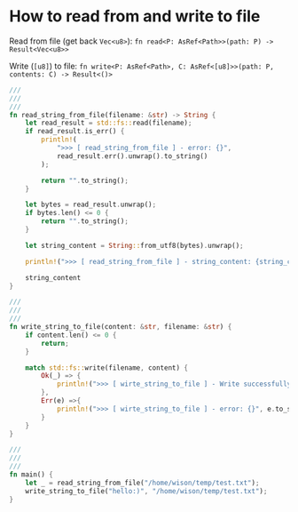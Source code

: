 * How to read from and write to file

Read from file (get back ~Vec<u8>~): ~fn read<P: AsRef<Path>>(path: P) -> Result<Vec<u8>>~

Write (~[u8]~) to file: ~fn write<P: AsRef<Path>, C: AsRef<[u8]>>(path: P, contents: C) -> Result<()>~


#+BEGIN_SRC rust
  ///
  ///
  ///
  fn read_string_from_file(filename: &str) -> String {
      let read_result = std::fs::read(filename);
      if read_result.is_err() {
          println!(
              ">>> [ read_string_from_file ] - error: {}",
              read_result.err().unwrap().to_string()
          );

          return "".to_string();
      }

      let bytes = read_result.unwrap();
      if bytes.len() <= 0 {
          return "".to_string();
      }

      let string_content = String::from_utf8(bytes).unwrap();

      println!(">>> [ read_string_from_file ] - string_content: {string_content}");

      string_content
  }

  ///
  ///
  ///
  fn write_string_to_file(content: &str, filename: &str) {
      if content.len() <= 0 {
          return;
      }

      match std::fs::write(filename, content) {
          Ok(_) => {
              println!(">>> [ wirte_string_to_file ] - Write successfully.");
          },
          Err(e) =>{
              println!(">>> [ wirte_string_to_file ] - error: {}", e.to_string());
          }
      }
  }

  ///
  ///
  ///
  fn main() {
      let _ = read_string_from_file("/home/wison/temp/test.txt");
      write_string_to_file("hello:)", "/home/wison/temp/test.txt");
  }
#+END_SRC

